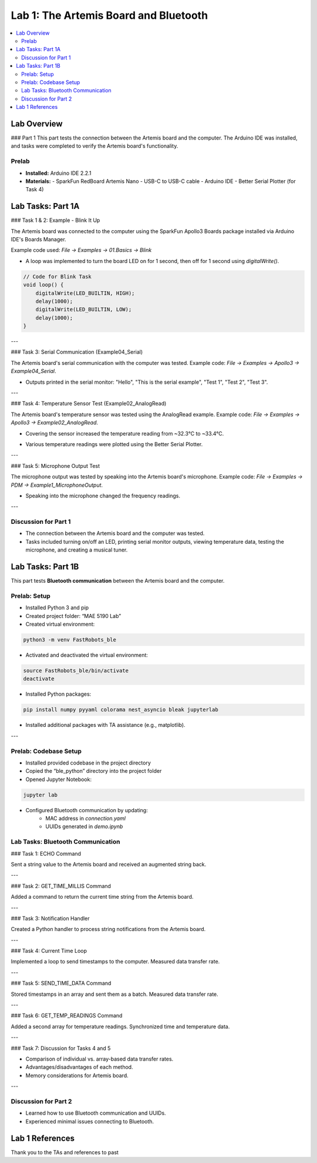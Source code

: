 ====================================
Lab 1: The Artemis Board and Bluetooth
====================================

.. contents::
    :depth: 2
    :local:

Lab Overview
============

### Part 1  
This part tests the connection between the Artemis board and the computer. The Arduino IDE was installed, and tasks were completed to verify the Artemis board's functionality.

Prelab
------

- **Installed:** Arduino IDE 2.2.1
- **Materials:**
  - SparkFun RedBoard Artemis Nano  
  - USB-C to USB-C cable  
  - Arduino IDE  
  - Better Serial Plotter (for Task 4)

Lab Tasks: Part 1A
==================

### Task 1 & 2: Example - Blink It Up

The Artemis board was connected to the computer using the SparkFun Apollo3 Boards package installed via Arduino IDE's Boards Manager.

Example code used: `File -> Examples -> 01.Basics -> Blink`

- A loop was implemented to turn the board LED on for 1 second, then off for 1 second using `digitalWrite()`.

.. image:: <path/to/board-manager-image>
    :alt: Arduino IDE Board Manager

.. code-block:: arduino

    // Code for Blink Task
    void loop() {
        digitalWrite(LED_BUILTIN, HIGH);
        delay(1000);
        digitalWrite(LED_BUILTIN, LOW);
        delay(1000);
    }

---

### Task 3: Serial Communication (Example04_Serial)

The Artemis board's serial communication with the computer was tested.  
Example code: `File -> Examples -> Apollo3 -> Example04_Serial`.

- Outputs printed in the serial monitor:  
  "Hello", "This is the serial example", "Test 1", "Test 2", "Test 3".

.. image:: <path/to/serial-monitor-image>
    :alt: Serial Monitor Output

.. video:: <path/to/serial-video.mp4>
    :alt: Serial communication test video

---

### Task 4: Temperature Sensor Test (Example02_AnalogRead)

The Artemis board's temperature sensor was tested using the AnalogRead example.  
Example code: `File -> Examples -> Apollo3 -> Example02_AnalogRead`.

- Covering the sensor increased the temperature reading from ~32.3°C to ~33.4°C.

.. image:: <path/to/temp-test-image>
    :alt: Temperature sensor reading

- Various temperature readings were plotted using the Better Serial Plotter.

.. image:: <path/to/serial-plot-image>
    :alt: Temperature plot with Better Serial Plotter

---

### Task 5: Microphone Output Test

The microphone output was tested by speaking into the Artemis board's microphone.  
Example code: `File -> Examples -> PDM -> Example1_MicrophoneOutput`.

- Speaking into the microphone changed the frequency readings.

.. image:: <path/to/mic-output-image>
    :alt: Microphone output test

.. video:: <path/to/mic-test-video.mp4>
    :alt: Microphone frequency test video

---

Discussion for Part 1
----------------------

- The connection between the Artemis board and the computer was tested.
- Tasks included turning on/off an LED, printing serial monitor outputs, viewing temperature data, testing the microphone, and creating a musical tuner.

Lab Tasks: Part 1B
==================

This part tests **Bluetooth communication** between the Artemis board and the computer.

Prelab: Setup
-------------

- Installed Python 3 and pip
- Created project folder: “MAE 5190 Lab”
- Created virtual environment:

.. code-block:: console

    python3 -m venv FastRobots_ble

- Activated and deactivated the virtual environment:

.. code-block:: console

    source FastRobots_ble/bin/activate
    deactivate

- Installed Python packages:

.. code-block:: console

    pip install numpy pyyaml colorama nest_asyncio bleak jupyterlab

- Installed additional packages with TA assistance (e.g., matplotlib).

.. image:: <path/to/cli-setup-image>
    :alt: CLI setup screenshot

---

Prelab: Codebase Setup
-----------------------

- Installed provided codebase in the project directory
- Copied the “ble_python” directory into the project folder
- Opened Jupyter Notebook:

.. code-block:: console

    jupyter lab

- Configured Bluetooth communication by updating:
    - MAC address in `connection.yaml`
    - UUIDs generated in `demo.ipynb`

.. image:: <path/to/uuid-generation-image>
    :alt: UUID generation in Jupyter Notebook

Lab Tasks: Bluetooth Communication
-----------------------------------

### Task 1: ECHO Command

Sent a string value to the Artemis board and received an augmented string back.

---

### Task 2: GET_TIME_MILLIS Command

Added a command to return the current time string from the Artemis board.

---

### Task 3: Notification Handler

Created a Python handler to process string notifications from the Artemis board.

---

### Task 4: Current Time Loop

Implemented a loop to send timestamps to the computer. Measured data transfer rate.

---

### Task 5: SEND_TIME_DATA Command

Stored timestamps in an array and sent them as a batch. Measured data transfer rate.

---

### Task 6: GET_TEMP_READINGS Command

Added a second array for temperature readings. Synchronized time and temperature data.

---

### Task 7: Discussion for Tasks 4 and 5

- Comparison of individual vs. array-based data transfer rates.
- Advantages/disadvantages of each method.
- Memory considerations for Artemis board.

---

Discussion for Part 2
----------------------

- Learned how to use Bluetooth communication and UUIDs.
- Experienced minimal issues connecting to Bluetooth.

Lab 1 References
================

Thank you to the TAs and references to past
